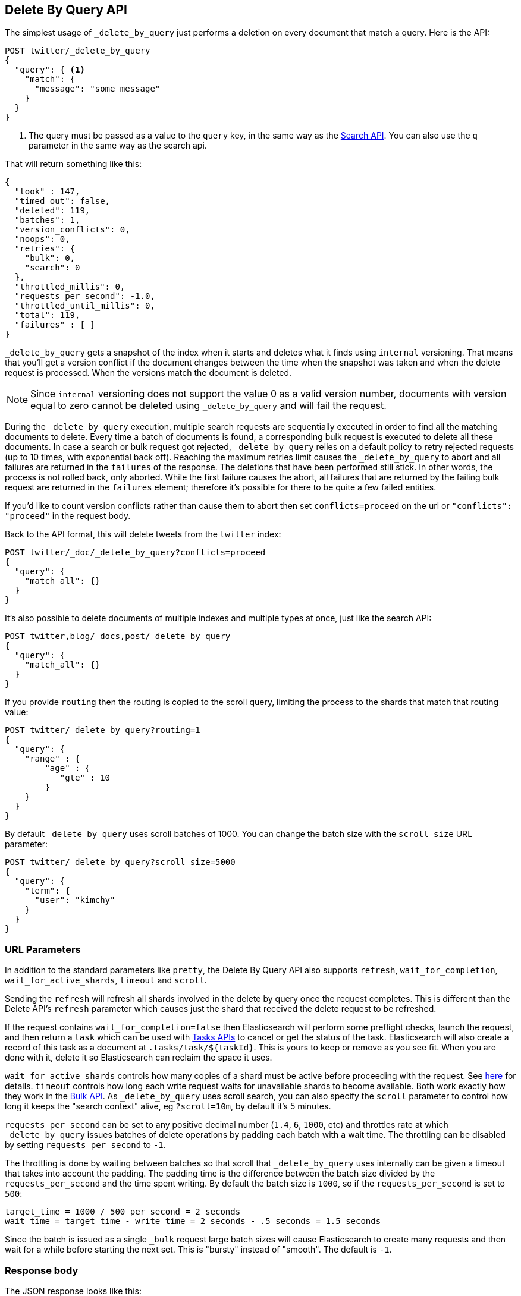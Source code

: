 [[docs-delete-by-query]]
== Delete By Query API

The simplest usage of `_delete_by_query` just performs a deletion on every
document that match a query. Here is the API:

[source,js]
--------------------------------------------------
POST twitter/_delete_by_query
{
  "query": { <1>
    "match": {
      "message": "some message"
    }
  }
}
--------------------------------------------------
// CONSOLE
// TEST[setup:big_twitter]

<1> The query must be passed as a value to the `query` key, in the same
way as the <<search-search,Search API>>. You can also use the `q`
parameter in the same way as the search api.

That will return something like this:

[source,js]
--------------------------------------------------
{
  "took" : 147,
  "timed_out": false,
  "deleted": 119,
  "batches": 1,
  "version_conflicts": 0,
  "noops": 0,
  "retries": {
    "bulk": 0,
    "search": 0
  },
  "throttled_millis": 0,
  "requests_per_second": -1.0,
  "throttled_until_millis": 0,
  "total": 119,
  "failures" : [ ]
}
--------------------------------------------------
// TESTRESPONSE[s/"took" : 147/"took" : "$body.took"/]

`_delete_by_query` gets a snapshot of the index when it starts and deletes what
it finds using `internal` versioning. That means that you'll get a version
conflict if the document changes between the time when the snapshot was taken
and when the delete request is processed. When the versions match the document
is deleted.

NOTE: Since `internal` versioning does not support the value 0 as a valid
version number, documents with version equal to zero cannot be deleted using
`_delete_by_query` and will fail the request.

During the `_delete_by_query` execution, multiple search requests are sequentially
executed in order to find all the matching documents to delete. Every time a batch
of documents is found, a corresponding bulk request is executed to delete all
these documents. In case a search or bulk request got rejected, `_delete_by_query`
 relies on a default policy to retry rejected requests (up to 10 times, with
 exponential back off). Reaching the maximum retries limit causes the `_delete_by_query`
 to abort and all failures are returned in the `failures` of the response.
 The deletions that have been performed still stick. In other words, the process
 is not rolled back, only aborted. While the first failure causes the abort, all
 failures that are returned by the failing bulk request are returned in the `failures`
 element; therefore it's possible for there to be quite a few failed entities.

If you'd like to count version conflicts rather than cause them to abort then
set `conflicts=proceed` on the url or `"conflicts": "proceed"` in the request body.

Back to the API format, this will delete tweets from the `twitter` index:

[source,js]
--------------------------------------------------
POST twitter/_doc/_delete_by_query?conflicts=proceed
{
  "query": {
    "match_all": {}
  }
}
--------------------------------------------------
// CONSOLE
// TEST[setup:twitter]

It's also possible to delete documents of multiple indexes and multiple
types at once, just like the search API:

[source,js]
--------------------------------------------------
POST twitter,blog/_docs,post/_delete_by_query
{
  "query": {
    "match_all": {}
  }
}
--------------------------------------------------
// CONSOLE
// TEST[s/^/PUT twitter\nPUT blog\n/]

If you provide `routing` then the routing is copied to the scroll query,
limiting the process to the shards that match that routing value:

[source,js]
--------------------------------------------------
POST twitter/_delete_by_query?routing=1
{
  "query": {
    "range" : {
        "age" : {
           "gte" : 10
        }
    }
  }
}
--------------------------------------------------
// CONSOLE
// TEST[setup:twitter]

By default `_delete_by_query` uses scroll batches of 1000. You can change the
batch size with the `scroll_size` URL parameter:

[source,js]
--------------------------------------------------
POST twitter/_delete_by_query?scroll_size=5000
{
  "query": {
    "term": {
      "user": "kimchy"
    }
  }
}
--------------------------------------------------
// CONSOLE
// TEST[setup:twitter]


[float]
=== URL Parameters

In addition to the standard parameters like `pretty`, the Delete By Query API
also supports `refresh`, `wait_for_completion`, `wait_for_active_shards`, `timeout`
and `scroll`.

Sending the `refresh` will refresh all shards involved in the delete by query
once the request completes. This is different than the Delete API's `refresh`
parameter which causes just the shard that received the delete request
to be refreshed.

If the request contains `wait_for_completion=false` then Elasticsearch will
perform some preflight checks, launch the request, and then return a `task`
which can be used with <<docs-delete-by-query-task-api,Tasks APIs>>
to cancel or get the status of the task. Elasticsearch will also create a
record of this task as a document at `.tasks/task/${taskId}`. This is yours
to keep or remove as you see fit. When you are done with it, delete it so
Elasticsearch can reclaim the space it uses.

`wait_for_active_shards` controls how many copies of a shard must be active
before proceeding with the request. See <<index-wait-for-active-shards,here>>
for details. `timeout` controls how long each write request waits for unavailable
shards to become available. Both work exactly how they work in the
<<docs-bulk,Bulk API>>. As `_delete_by_query` uses scroll search, you can also specify
the `scroll` parameter to control how long it keeps the "search context" alive,
eg `?scroll=10m`, by default it's 5 minutes.

`requests_per_second` can be set to any positive decimal number (`1.4`, `6`,
`1000`, etc) and throttles rate at which `_delete_by_query` issues batches of
delete operations by padding each batch with a wait time. The throttling can be
disabled by setting `requests_per_second` to `-1`.

The throttling is done by waiting between batches so that scroll that
`_delete_by_query` uses internally can be given a timeout that takes into
account the padding. The padding time is the difference between the batch size
divided by the `requests_per_second` and the time spent writing. By default the
batch size is `1000`, so if the `requests_per_second` is set to `500`:

[source,txt]
--------------------------------------------------
target_time = 1000 / 500 per second = 2 seconds
wait_time = target_time - write_time = 2 seconds - .5 seconds = 1.5 seconds
--------------------------------------------------

Since the batch is issued as a single `_bulk` request large batch sizes will
cause Elasticsearch to create many requests and then wait for a while before
starting the next set. This is "bursty" instead of "smooth". The default is `-1`.

[float]
=== Response body

//////////////////////////

[source,js]
--------------------------------------------------
POST /twitter/_delete_by_query
{
  "query": { <1>
    "match": {
      "message": "some message"
    }
  }
}
--------------------------------------------------
// CONSOLE
// TEST[setup:big_twitter]

//////////////////////////

The JSON response looks like this:

[source,js]
--------------------------------------------------
{
  "took" : 147,
  "timed_out": false,
  "total": 119,
  "deleted": 119,
  "batches": 1,
  "version_conflicts": 0,
  "noops": 0,
  "retries": {
    "bulk": 0,
    "search": 0
  },
  "throttled_millis": 0,
  "requests_per_second": -1.0,
  "throttled_until_millis": 0,
  "failures" : [ ]
}
--------------------------------------------------
// TESTRESPONSE[s/: [0-9]+/: $body.$_path/]

`took`::

The number of milliseconds from start to end of the whole operation.

`timed_out`::

This flag is set to `true` if any of the requests executed during the
delete by query execution has timed out.

`total`::

The number of documents that were successfully processed.

`deleted`::

The number of documents that were successfully deleted.

`batches`::

The number of scroll responses pulled back by the delete by query.

`version_conflicts`::

The number of version conflicts that the delete by query hit.

`noops`::

This field is always equal to zero for delete by query. It only exists
so that delete by query, update by query and reindex APIs return responses
 with the same structure.

`retries`::

The number of retries attempted by delete by query. `bulk` is the number
of bulk actions retried and `search` is the number of search actions retried.

`throttled_millis`::

Number of milliseconds the request slept to conform to `requests_per_second`.

`requests_per_second`::

The number of requests per second effectively executed during the delete by query.

`throttled_until_millis`::

This field should always be equal to zero in a delete by query response. It only
has meaning when using the <<docs-delete-by-query-task-api, Task API>>, where it
indicates the next time (in milliseconds since epoch) a throttled request will be
executed again in order to conform to `requests_per_second`.

`failures`::

Array of failures if there were any unrecoverable errors during the process. If
this is non-empty then the request aborted because of those failures.
Delete-by-query is implemented using batches and any failure causes the entire
process to abort but all failures in the current batch are collected into the
array. You can use the `conflicts` option to prevent reindex from aborting on
version conflicts.


[float]
[[docs-delete-by-query-task-api]]
=== Works with the Task API

You can fetch the status of any running delete-by-query requests with the
<<tasks,Task API>>:

[source,js]
--------------------------------------------------
GET _tasks?detailed=true&actions=*/delete/byquery
--------------------------------------------------
// CONSOLE

The responses looks like:

[source,js]
--------------------------------------------------
{
  "nodes" : {
    "r1A2WoRbTwKZ516z6NEs5A" : {
      "name" : "r1A2WoR",
      "transport_address" : "127.0.0.1:9300",
      "host" : "127.0.0.1",
      "ip" : "127.0.0.1:9300",
      "attributes" : {
        "testattr" : "test",
        "portsfile" : "true"
      },
      "tasks" : {
        "r1A2WoRbTwKZ516z6NEs5A:36619" : {
          "node" : "r1A2WoRbTwKZ516z6NEs5A",
          "id" : 36619,
          "type" : "transport",
          "action" : "indices:data/write/delete/byquery",
          "status" : {    <1>
            "total" : 6154,
            "updated" : 0,
            "created" : 0,
            "deleted" : 3500,
            "batches" : 36,
            "version_conflicts" : 0,
            "noops" : 0,
            "retries": 0,
            "throttled_millis": 0
          },
          "description" : ""
        }
      }
    }
  }
}
--------------------------------------------------
// NOTCONSOLE
// We can't test tasks output

<1> this object contains the actual status. It is just like the response json
with the important addition of the `total` field. `total` is the total number
of operations that the reindex expects to perform. You can estimate the
progress by adding the `updated`, `created`, and `deleted` fields. The request
will finish when their sum is equal to the `total` field.

With the task id you can look up the task directly:

[source,js]
--------------------------------------------------
GET /_tasks/taskId:1
--------------------------------------------------
// CONSOLE
// TEST[catch:missing]

The advantage of this API is that it integrates with `wait_for_completion=false`
to transparently return the status of completed tasks. If the task is completed
and `wait_for_completion=false` was set on it then it'll come back with
`results` or an `error` field. The cost of this feature is the document that
`wait_for_completion=false` creates at `.tasks/task/${taskId}`. It is up to
you to delete that document.


[float]
[[docs-delete-by-query-cancel-task-api]]
=== Works with the Cancel Task API

Any Delete By Query can be canceled using the <<tasks,Task Cancel API>>:

[source,js]
--------------------------------------------------
POST _tasks/task_id:1/_cancel
--------------------------------------------------
// CONSOLE

The `task_id` can be found using the tasks API above.

Cancellation should happen quickly but might take a few seconds. The task status
API above will continue to list the task until it is wakes to cancel itself.


[float]
[[docs-delete-by-query-rethrottle]]
=== Rethrottling

The value of `requests_per_second` can be changed on a running delete by query
using the `_rethrottle` API:

[source,js]
--------------------------------------------------
POST _delete_by_query/task_id:1/_rethrottle?requests_per_second=-1
--------------------------------------------------
// CONSOLE

The `task_id` can be found using the tasks API above.

Just like when setting it on the `_delete_by_query` API `requests_per_second`
can be either `-1` to disable throttling or any decimal number
like `1.7` or `12` to throttle to that level. Rethrottling that speeds up the
query takes effect immediately but rethrotting that slows down the query will
take effect on after completing the current batch. This prevents scroll
timeouts.

[float]
[[docs-delete-by-query-slice]]
=== Slicing

Delete-by-query supports <<sliced-scroll>> to parallelize the deleting process.
This parallelization can improve efficiency and provide a convenient way to
break the request down into smaller parts.

[float]
[[docs-delete-by-query-manual-slice]]
==== Manually slicing

Slice a delete-by-query manually by providing a slice id and total number of
slices to each request:

[source,js]
----------------------------------------------------------------
POST twitter/_delete_by_query
{
  "slice": {
    "id": 0,
    "max": 2
  },
  "query": {
    "range": {
      "likes": {
        "lt": 10
      }
    }
  }
}
POST twitter/_delete_by_query
{
  "slice": {
    "id": 1,
    "max": 2
  },
  "query": {
    "range": {
      "likes": {
        "lt": 10
      }
    }
  }
}
----------------------------------------------------------------
// CONSOLE
// TEST[setup:big_twitter]

Which you can verify works with:

[source,js]
----------------------------------------------------------------
GET _refresh
POST twitter/_search?size=0&filter_path=hits.total
{
  "query": {
    "range": {
      "likes": {
        "lt": 10
      }
    }
  }
}
----------------------------------------------------------------
// CONSOLE
// TEST[continued]

Which results in a sensible `total` like this one:

[source,js]
----------------------------------------------------------------
{
  "hits": {
    "total": 0
  }
}
----------------------------------------------------------------
// TESTRESPONSE

[float]
[[docs-delete-by-query-automatic-slice]]
==== Automatic slicing

You can also let delete-by-query automatically parallelize using
<<sliced-scroll>> to slice on `_uid`. Use `slices` to specify the number of
slices to use:

[source,js]
----------------------------------------------------------------
POST twitter/_delete_by_query?refresh&slices=5
{
  "query": {
    "range": {
      "likes": {
        "lt": 10
      }
    }
  }
}
----------------------------------------------------------------
// CONSOLE
// TEST[setup:big_twitter]

Which you also can verify works with:

[source,js]
----------------------------------------------------------------
POST twitter/_search?size=0&filter_path=hits.total
{
  "query": {
    "range": {
      "likes": {
        "lt": 10
      }
    }
  }
}
----------------------------------------------------------------
// CONSOLE
// TEST[continued]

Which results in a sensible `total` like this one:

[source,js]
----------------------------------------------------------------
{
  "hits": {
    "total": 0
  }
}
----------------------------------------------------------------
// TESTRESPONSE

Setting `slices` to `auto` will let Elasticsearch choose the number of slices
to use. This setting will use one slice per shard, up to a certain limit. If
there are multiple source indices, it will choose the number of slices based
on the index with the smallest number of shards.

Adding `slices` to `_delete_by_query` just automates the manual process used in
the section above, creating sub-requests which means it has some quirks:

* You can see these requests in the
<<docs-delete-by-query-task-api,Tasks APIs>>. These sub-requests are "child"
tasks of the task for the request with `slices`.
* Fetching the status of the task for the request with `slices` only contains
the status of completed slices.
* These sub-requests are individually addressable for things like cancellation
and rethrottling.
* Rethrottling the request with `slices` will rethrottle the unfinished
sub-request proportionally.
* Canceling the request with `slices` will cancel each sub-request.
* Due to the nature of `slices` each sub-request won't get a perfectly even
portion of the documents. All documents will be addressed, but some slices may
be larger than others. Expect larger slices to have a more even distribution.
* Parameters like `requests_per_second` and `size` on a request with `slices`
are distributed proportionally to each sub-request. Combine that with the point
above about distribution being uneven and you should conclude that the using
`size` with `slices` might not result in exactly `size` documents being
`_delete_by_query`ed.
* Each sub-requests gets a slightly different snapshot of the source index
though these are all taken at approximately the same time.

[float]
[[docs-delete-by-query-picking-slices]]
===== Picking the number of slices

If slicing automatically, setting `slices` to `auto` will choose a reasonable
number for most indices. If you're slicing manually or otherwise tuning
automatic slicing, use these guidelines.

Query performance is most efficient when the number of `slices` is equal to the
number of shards in the index. If that number is large, (for example,
500) choose a lower number as too many `slices` will hurt performance. Setting
`slices` higher than the number of shards generally does not improve efficiency
and adds overhead.

Delete performance scales linearly across available resources with the
number of slices.

Whether query or delete performance dominates the runtime depends on the
documents being reindexed and cluster resources.
